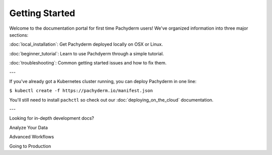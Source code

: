 Getting Started
===============

Welcome to the documentation portal for first time Pachyderm users! We've organized information into three major sections:

:doc:`local_installation`: Get Pachyderm deployed locally on OSX or Linux.

:doc:`beginner_tutorial`: Learn to use Pachdyerm through a simple tutorial.

:doc:`troubleshooting`: Common getting started issues and how to fix them.


---


If you've already got a Kubernetes cluster running, you can deploy Pachyderm in one line:

``$ kubectl create -f https://pachyderm.io/manifest.json``

You'll still need to install ``pachctl`` so check out our :doc:`deploying_on_the_cloud` documentation.


---


Looking for in-depth development docs?

Analyze Your Data

Advanced Workflows

Going to Production


